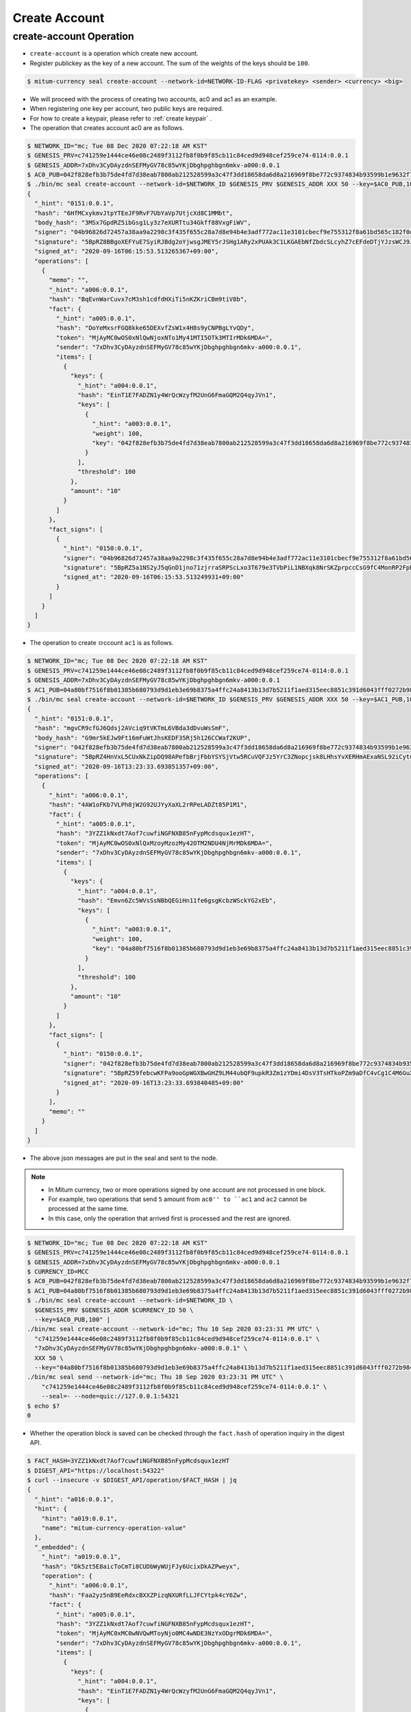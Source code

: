 Create Account
==================================

create-account Operation
--------------------------   

* ``create-account`` is a operation which create new account.
* Register publickey as the key of a new account. The sum of the weights of the keys should be ``100``.

.. code-block:: sh

    $ mitum-currency seal create-account --network-id=NETWORK-ID-FLAG <privatekey> <sender> <currency> <big>

* We will proceed with the process of creating two accounts, ac0 and ac1 as an example.
* When registering one key per account, two public keys are required.
* For how to create a keypair, please refer to :ref:`create keypair` .
* The operation that creates account ac0 are as follows.

.. code-block:: sh

    $ NETWORK_ID="mc; Tue 08 Dec 2020 07:22:18 AM KST"
    $ GENESIS_PRV=c741259e1444ce46e08c2489f3112fb8f0b9f85cb11c84ced9d948cef259ce74-0114:0.0.1
    $ GENESIS_ADDR=7xDhv3CyDAyzdnSEFMyGV78c85wYKjDbghpghbgn6mkv-a000:0.0.1
    $ AC0_PUB=042f828efb3b75de4fd7d38eab7800ab212528599a3c47f3dd18658da6d8a216969f8be772c9374834b93599b1e9632f7eda536f5c6eaec582ece8d6a730b0476a-0115:0.0.1
    $ ./bin/mc seal create-account --network-id=$NETWORK_ID $GENESIS_PRV $GENESIS_ADDR XXX 50 --key=$AC0_PUB,100 | jq
    {
      "_hint": "0151:0.0.1",
      "hash": "6HfMCxykmvJtpYTEeJF9RvF7UbYaVp7UtjcXd8C1MMbt",
      "body_hash": "3MSx7GpdRZ5ibGsg1Ly3z7eXURTtu34Gkff88VxgFiWV",
      "signer": "04b96826d72457a38aa9a2298c3f435f655c28a7d8e94b4e3adf772ac11e3101cbecf9e755312f8a61bd565c182f0d9d67d24f1590ddd2fef1d0af126b5bdfa5a7-0115:0.0.1",
      "signature": "5BpRZ8BBgoXEFYuE7SyiRJBdg2oYjwsgJMEY5rJSHg1ARy2xPUAk3C1LKGAEbNfZbdcSLcyhZ7cEFdeDTjYJzsWCJ9JM1",
      "signed_at": "2020-09-16T06:15:53.513265367+09:00",
      "operations": [
        {
          "memo": "",
          "_hint": "a006:0.0.1",
          "hash": "BqEvnWarCuvx7cM3sh1cdfdHXiTi5nKZKriCBm9tiV8b",
          "fact": {
            "_hint": "a005:0.0.1",
            "hash": "DoYeMxsrFGQ8kke65DEXvfZsW1x4H8s9yCNPBgLYvQDy",
            "token": "MjAyMC0wOS0xNlQwNjoxNTo1My41MTI5OTk3MTIrMDk6MDA=",
            "sender": "7xDhv3CyDAyzdnSEFMyGV78c85wYKjDbghpghbgn6mkv-a000:0.0.1",
            "items": [
              {
                "keys": {
                  "_hint": "a004:0.0.1",
                  "hash": "EinT1E7FADZN1y4WrQcWzyfM2UnG6FmaGQM2Q4qyJVn1",
                  "keys": [
                    {
                      "_hint": "a003:0.0.1",
                      "weight": 100,
                      "key": "042f828efb3b75de4fd7d38eab7800ab212528599a3c47f3dd18658da6d8a216969f8be772c9374834b93599b1e9632f7eda536f5c6eaec582ece8d6a730b0476a-0115:0.0.1"
                    }
                  ],
                  "threshold": 100
                },
                "amount": "10"
              }
            ]
          },
          "fact_signs": [
            {
              "_hint": "0150:0.0.1",
              "signer": "04b96826d72457a38aa9a2298c3f435f655c28a7d8e94b4e3adf772ac11e3101cbecf9e755312f8a61bd565c182f0d9d67d24f1590ddd2fef1d0af126b5bdfa5a7-0115:0.0.1",
              "signature": "5BpRZ5a1NS2yJ5qGnD1jno71zjrraSRPScLxo3T679e3TVbPiL1NBXqk8NrSKZprpccCsG9fC4MonRP2FpBLrfQNtbH6s",
              "signed_at": "2020-09-16T06:15:53.513249931+09:00"
            }
          ]
        }
      ]
    }

* The operation to create ㅁccount ``ac1`` is as follows.

.. code-block:: sh

    $ NETWORK_ID="mc; Tue 08 Dec 2020 07:22:18 AM KST"
    $ GENESIS_PRV=c741259e1444ce46e08c2489f3112fb8f0b9f85cb11c84ced9d948cef259ce74-0114:0.0.1
    $ GENESIS_ADDR=7xDhv3CyDAyzdnSEFMyGV78c85wYKjDbghpghbgn6mkv-a000:0.0.1
    $ AC1_PUB=04a80bf7516f8b01385b680793d9d1eb3e69b8375a4ffc24a8413b13d7b5211f1aed315eec8851c391d6043fff0272b98484e5a5efa6c8815026a30029dba6c31c-0115:0.0.1
    $ ./bin/mc seal create-account --network-id=$NETWORK_ID $GENESIS_PRV $GENESIS_ADDR XXX 50 --key=$AC1_PUB,100 | jq
    {
      "_hint": "0151:0.0.1",
      "hash": "mgvCR9cfGJ6Qdsj2AVciq9tVKTmL6VBda3dDvuWsSmF",
      "body_hash": "G9mr5kEJw9Ft16mFuWtJhsKEDF35Rj5h126CCWaf2KUP",
      "signer": "042f828efb3b75de4fd7d38eab7800ab212528599a3c47f3dd18658da6d8a216969f8be772c9374834b93599b1e9632f7eda536f5c6eaec582ece8d6a730b0476a-0115:0.0.1",
      "signature": "5BpRZ4HnVxL5CUxNkZipDQ98APefbBrjFbbYSYSjVtw5RCuVQFJz5YrC3ZNopcjsk8LHhsYvXERHmAExaNSL92iCytuv6",
      "signed_at": "2020-09-16T13:23:33.693851357+09:00",
      "operations": [
        {
          "_hint": "a006:0.0.1",
          "hash": "4AW1oFKb7VLPh8jW2G92UJYyXaXL2rRPeLADZt85P1M1",
          "fact": {
            "_hint": "a005:0.0.1",
            "hash": "3YZZ1kNxdt7Aof7cuwfiNGFNXB85nFypMcdsqux1ezHT",
            "token": "MjAyMC0wOS0xNlQxMzoyMzozMy42OTM2NDU4NjMrMDk6MDA=",
            "sender": "7xDhv3CyDAyzdnSEFMyGV78c85wYKjDbghpghbgn6mkv-a000:0.0.1",
            "items": [
              {
                "keys": {
                  "_hint": "a004:0.0.1",
                  "hash": "Emvn6Zc5WVsSsNBbQEGiHn11fe6gsgKcbzWSckYG2xEb",
                  "keys": [
                    {
                      "_hint": "a003:0.0.1",
                      "weight": 100,
                      "key": "04a80bf7516f8b01385b680793d9d1eb3e69b8375a4ffc24a8413b13d7b5211f1aed315eec8851c391d6043fff0272b98484e5a5efa6c8815026a30029dba6c31c-0115:0.0.1"
                    }
                  ],
                  "threshold": 100
                },
                "amount": "10"
              }
            ]
          },
          "fact_signs": [
            {
              "_hint": "0150:0.0.1",
              "signer": "042f828efb3b75de4fd7d38eab7800ab212528599a3c47f3dd18658da6d8a216969f8be772c9374834b93599b1e9632f7eda536f5c6eaec582ece8d6a730b0476a-0115:0.0.1",
              "signature": "5BpRZ59febcwKFPa9ooGpWGXBwGHZ9LM44ubQF9upkR3Zm1zYDmi4DsV3TsHTkoPZm9aDfC4vCg1C4M6GuXAVqShD9oN6",
              "signed_at": "2020-09-16T13:23:33.693840485+09:00"
            }
          ],
          "memo": ""
        }
      ]
    }

* The above json messages are put in the seal and sent to the node.

.. note::
    * In Mitum currency, two or more operations signed by one account are not processed in one block.
    * For example, two operations that send ``5`` amount from ``ac0'' to ``ac1`` and ``ac2`` cannot be processed at the same time.
    * In this case, only the operation that arrived first is processed and the rest are ignored.

.. code-block:: sh

    $ NETWORK_ID="mc; Tue 08 Dec 2020 07:22:18 AM KST"
    $ GENESIS_PRV=c741259e1444ce46e08c2489f3112fb8f0b9f85cb11c84ced9d948cef259ce74-0114:0.0.1
    $ GENESIS_ADDR=7xDhv3CyDAyzdnSEFMyGV78c85wYKjDbghpghbgn6mkv-a000:0.0.1
    $ CURRENCY_ID=MCC
    $ AC0_PUB=042f828efb3b75de4fd7d38eab7800ab212528599a3c47f3dd18658da6d8a216969f8be772c9374834b93599b1e9632f7eda536f5c6eaec582ece8d6a730b0476a-0115:0.0.1
    $ AC1_PUB=04a80bf7516f8b01385b680793d9d1eb3e69b8375a4ffc24a8413b13d7b5211f1aed315eec8851c391d6043fff0272b98484e5a5efa6c8815026a30029dba6c31c-0115:0.0.1
    $ ./bin/mc seal create-account --network-id=$NETWORK_ID \
      $GENESIS_PRV $GENESIS_ADDR $CURRENCY_ID 50 \
      --key=$AC0_PUB,100" |
    ./bin/mc seal create-account --network-id="mc; Thu 10 Sep 2020 03:23:31 PM UTC" \
      "c741259e1444ce46e08c2489f3112fb8f0b9f85cb11c84ced9d948cef259ce74-0114:0.0.1" \
      "7xDhv3CyDAyzdnSEFMyGV78c85wYKjDbghpghbgn6mkv-a000:0.0.1" \
      XXX 50 \
      --key="04a80bf7516f8b01385b680793d9d1eb3e69b8375a4ffc24a8413b13d7b5211f1aed315eec8851c391d6043fff0272b98484e5a5efa6c8815026a30029dba6c31c-0115:0.0.1,100" --seal=- | \
    ./bin/mc seal send --network-id="mc; Thu 10 Sep 2020 03:23:31 PM UTC" \
        "c741259e1444ce46e08c2489f3112fb8f0b9f85cb11c84ced9d948cef259ce74-0114:0.0.1" \
        --seal=- --node=quic://127.0.0.1:54321
    $ echo $?
    0

* Whether the operation block is saved can be checked through the ``fact.hash`` of operation inquiry in the digest API.

.. code-block:: sh

    $ FACT_HASH=3YZZ1kNxdt7Aof7cuwfiNGFNXB85nFypMcdsqux1ezHT
    $ DIGEST_API="https://localhost:54322"
    $ curl --insecure -v $DIGEST_API/operation/$FACT_HASH | jq
    {
      "_hint": "a016:0.0.1",
      "hint": {
        "hint": "a019:0.0.1",
        "name": "mitum-currency-operation-value"
      },
      "_embedded": {
        "_hint": "a019:0.0.1",
        "hash": "Dk5zt5E8aicToCmTi8CUDbWyWUjFJy6UcixDkAZPweyx",
        "operation": {
          "_hint": "a006:0.0.1",
          "hash": "Faa2yz5nB9EeRdxcBXXZPizqNXURfLLJFCYtpk4cY6Zw",
          "fact": {
            "_hint": "a005:0.0.1",
            "hash": "3YZZ1kNxdt7Aof7cuwfiNGFNXB85nFypMcdsqux1ezHT",
            "token": "MjAyMC0xMC0wNVQwMToyNjo0MC4wNDE3NzYxODgrMDk6MDA=",
            "sender": "7xDhv3CyDAyzdnSEFMyGV78c85wYKjDbghpghbgn6mkv-a000:0.0.1",
            "items": [
              {
                "keys": {
                  "_hint": "a004:0.0.1",
                  "hash": "EinT1E7FADZN1y4WrQcWzyfM2UnG6FmaGQM2Q4qyJVn1",
                  "keys": [
                    {
                      "_hint": "a003:0.0.1",
                      "weight": 100,
                      "key": "042f828efb3b75de4fd7d38eab7800ab212528599a3c47f3dd18658da6d8a216969f8be772c9374834b93599b1e9632f7eda536f5c6eaec582ece8d6a730b0476a-0115:0.0.1"
                    }
                  ],
                  "threshold": 100
                },
                "amount": "10"
              },
              {
                "keys": {
                  "_hint": "a004:0.0.1",
                  "hash": "Emvn6Zc5WVsSsNBbQEGiHn11fe6gsgKcbzWSckYG2xEb",
                  "keys": [
                    {
                      "_hint": "a003:0.0.1",
                      "weight": 100,
                      "key": "04a80bf7516f8b01385b680793d9d1eb3e69b8375a4ffc24a8413b13d7b5211f1aed315eec8851c391d6043fff0272b98484e5a5efa6c8815026a30029dba6c31c-0115:0.0.1"
                    }
                  ],
                  "threshold": 100
                },
                "amount": "10"
              }
            ]
          },
          "fact_signs": [
            {
              "_hint": "0150:0.0.1",
              "signer": "04b96826d72457a38aa9a2298c3f435f655c28a7d8e94b4e3adf772ac11e3101cbecf9e755312f8a61bd565c182f0d9d67d24f1590ddd2fef1d0af126b5bdfa5a7-0115:0.0.1",
              "signature": "5BpRZ6XAED35YRre4SgJeUmrfdnfgzm4NugZ9wzp1ir3GqbZX6dpnj3m5dsbzRoS2LbH4SvWYiWyq41yd2v87CP5Zgn7D",
              "signed_at": "2020-10-05T01:26:40.043241127+09:00"
            }
          ],
          "memo": ""
        },
        "height": 722,
        "confirmed_at": "2020-10-04T16:26:42.729Z",
        "in_state": true
      },
      "_links": {
        "operation:{hash}": {
          "templated": true,
          "href": "/operation/{hash:(?i)[0-9a-z][0-9a-z]+}"
        },
        "account:{address}": {
          "templated": true,
          "href": "/account/{address:(?i)[0-9a-z][0-9a-z\\-]+\\-[a-z0-9]{4}\\:[a-z0-9\\.]*}"
        },
        "block:{height}": {
          "templated": true,
          "href": "/block/{height:[0-9]+}"
        },
        "self": {
          "href": "/operation/Dk5zt5E8aicToCmTi8CUDbWyWUjFJy6UcixDkAZPweyx"
        },
        "block": {
          "href": "/block/722"
        }
      }
    }

* Whether the operation is successfully processed can be checked through the api.
* For more information, please refer to :ref:`Operation Reason`.